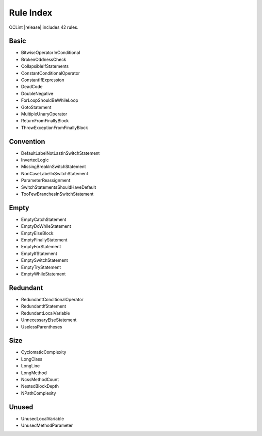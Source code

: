 Rule Index
==========

OCLint |release| includes 42 rules.

Basic
-----

* BitwiseOperatorInConditional
* BrokenOddnessCheck
* CollapsibleIfStatements
* ConstantConditionalOperator
* ConstantIfExpression
* DeadCode
* DoubleNegative
* ForLoopShouldBeWhileLoop
* GotoStatement
* MultipleUnaryOperator
* ReturnFromFinallyBlock
* ThrowExceptionFromFinallyBlock

Convention
----------

* DefaultLabelNotLastInSwitchStatement
* InvertedLogic
* MissingBreakInSwitchStatement
* NonCaseLabelInSwitchStatement
* ParameterReassignment
* SwitchStatementsShouldHaveDefault
* TooFewBranchesInSwitchStatement

Empty
-----

* EmptyCatchStatement
* EmptyDoWhileStatement
* EmptyElseBlock
* EmptyFinallyStatement
* EmptyForStatement
* EmptyIfStatement
* EmptySwitchStatement
* EmptyTryStatement
* EmptyWhileStatement

Redundant
---------

* RedundantConditionalOperator
* RedundantIfStatement
* RedundantLocalVariable
* UnnecessaryElseStatement
* UselessParentheses

Size
----

* CyclomaticComplexity
* LongClass
* LongLine
* LongMethod
* NcssMethodCount
* NestedBlockDepth
* NPathComplexity

Unused
------

* UnusedLocalVariable
* UnusedMethodParameter

